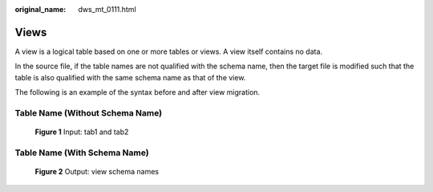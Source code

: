 :original_name: dws_mt_0111.html

.. _dws_mt_0111:

Views
=====

A view is a logical table based on one or more tables or views. A view itself contains no data.

In the source file, if the table names are not qualified with the schema name, then the target file is modified such that the table is also qualified with the same schema name as that of the view.

The following is an example of the syntax before and after view migration.

Table Name (Without Schema Name)
--------------------------------


.. figure:: /_static/images/en-us_image_0000001658025090.png
   :alt: **Figure 1** Input: tab1 and tab2

   **Figure 1** Input: tab1 and tab2

Table Name (With Schema Name)
-----------------------------


.. figure:: /_static/images/en-us_image_0000001706224445.png
   :alt: **Figure 2** Output: view schema names

   **Figure 2** Output: view schema names
